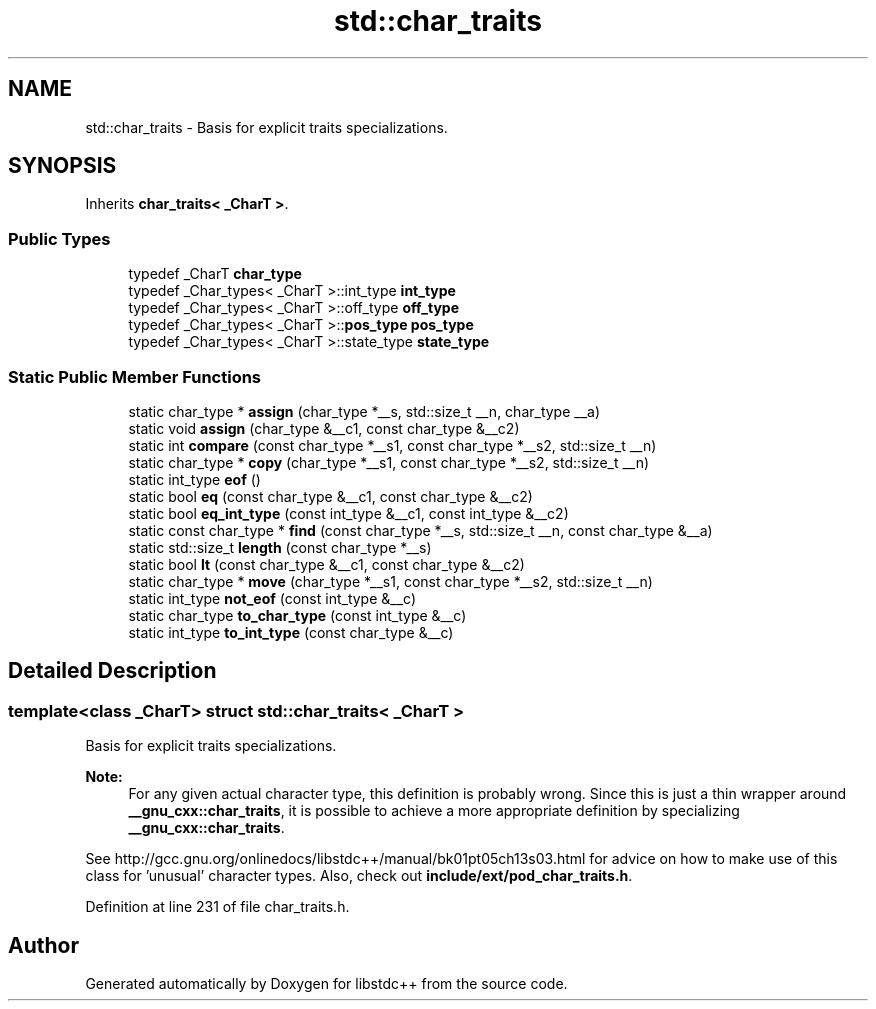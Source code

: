 .TH "std::char_traits" 3 "21 Apr 2009" "libstdc++" \" -*- nroff -*-
.ad l
.nh
.SH NAME
std::char_traits \- Basis for explicit traits specializations.  

.PP
.SH SYNOPSIS
.br
.PP
Inherits \fBchar_traits< _CharT >\fP.
.PP
.SS "Public Types"

.in +1c
.ti -1c
.RI "typedef _CharT \fBchar_type\fP"
.br
.ti -1c
.RI "typedef _Char_types< _CharT >::int_type \fBint_type\fP"
.br
.ti -1c
.RI "typedef _Char_types< _CharT >::off_type \fBoff_type\fP"
.br
.ti -1c
.RI "typedef _Char_types< _CharT >::\fBpos_type\fP \fBpos_type\fP"
.br
.ti -1c
.RI "typedef _Char_types< _CharT >::state_type \fBstate_type\fP"
.br
.in -1c
.SS "Static Public Member Functions"

.in +1c
.ti -1c
.RI "static char_type * \fBassign\fP (char_type *__s, std::size_t __n, char_type __a)"
.br
.ti -1c
.RI "static void \fBassign\fP (char_type &__c1, const char_type &__c2)"
.br
.ti -1c
.RI "static int \fBcompare\fP (const char_type *__s1, const char_type *__s2, std::size_t __n)"
.br
.ti -1c
.RI "static char_type * \fBcopy\fP (char_type *__s1, const char_type *__s2, std::size_t __n)"
.br
.ti -1c
.RI "static int_type \fBeof\fP ()"
.br
.ti -1c
.RI "static bool \fBeq\fP (const char_type &__c1, const char_type &__c2)"
.br
.ti -1c
.RI "static bool \fBeq_int_type\fP (const int_type &__c1, const int_type &__c2)"
.br
.ti -1c
.RI "static const char_type * \fBfind\fP (const char_type *__s, std::size_t __n, const char_type &__a)"
.br
.ti -1c
.RI "static std::size_t \fBlength\fP (const char_type *__s)"
.br
.ti -1c
.RI "static bool \fBlt\fP (const char_type &__c1, const char_type &__c2)"
.br
.ti -1c
.RI "static char_type * \fBmove\fP (char_type *__s1, const char_type *__s2, std::size_t __n)"
.br
.ti -1c
.RI "static int_type \fBnot_eof\fP (const int_type &__c)"
.br
.ti -1c
.RI "static char_type \fBto_char_type\fP (const int_type &__c)"
.br
.ti -1c
.RI "static int_type \fBto_int_type\fP (const char_type &__c)"
.br
.in -1c
.SH "Detailed Description"
.PP 

.SS "template<class _CharT> struct std::char_traits< _CharT >"
Basis for explicit traits specializations. 

\fBNote:\fP
.RS 4
For any given actual character type, this definition is probably wrong. Since this is just a thin wrapper around \fB__gnu_cxx::char_traits\fP, it is possible to achieve a more appropriate definition by specializing \fB__gnu_cxx::char_traits\fP.
.RE
.PP
See http://gcc.gnu.org/onlinedocs/libstdc++/manual/bk01pt05ch13s03.html for advice on how to make use of this class for 'unusual' character types. Also, check out \fBinclude/ext/pod_char_traits.h\fP. 
.PP
Definition at line 231 of file char_traits.h.

.SH "Author"
.PP 
Generated automatically by Doxygen for libstdc++ from the source code.
